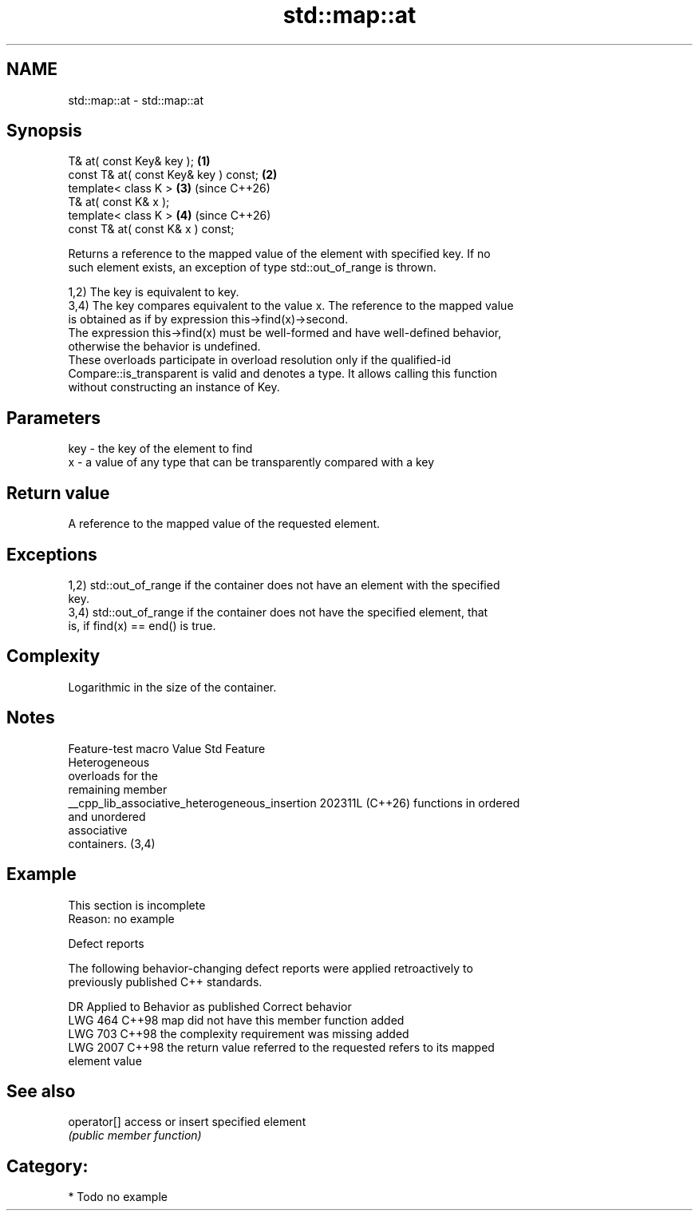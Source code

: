 .TH std::map::at 3 "2024.06.10" "http://cppreference.com" "C++ Standard Libary"
.SH NAME
std::map::at \- std::map::at

.SH Synopsis
   T& at( const Key& key );             \fB(1)\fP
   const T& at( const Key& key ) const; \fB(2)\fP
   template< class K >                  \fB(3)\fP (since C++26)
   T& at( const K& x );
   template< class K >                  \fB(4)\fP (since C++26)
   const T& at( const K& x ) const;

   Returns a reference to the mapped value of the element with specified key. If no
   such element exists, an exception of type std::out_of_range is thrown.

   1,2) The key is equivalent to key.
   3,4) The key compares equivalent to the value x. The reference to the mapped value
   is obtained as if by expression this->find(x)->second.
   The expression this->find(x) must be well-formed and have well-defined behavior,
   otherwise the behavior is undefined.
   These overloads participate in overload resolution only if the qualified-id
   Compare::is_transparent is valid and denotes a type. It allows calling this function
   without constructing an instance of Key.

.SH Parameters

   key - the key of the element to find
   x   - a value of any type that can be transparently compared with a key

.SH Return value

   A reference to the mapped value of the requested element.

.SH Exceptions

   1,2) std::out_of_range if the container does not have an element with the specified
   key.
   3,4) std::out_of_range if the container does not have the specified element, that
   is, if find(x) == end() is true.

.SH Complexity

   Logarithmic in the size of the container.

.SH Notes

                Feature-test macro                Value    Std          Feature
                                                                 Heterogeneous
                                                                 overloads for the
                                                                 remaining member
   __cpp_lib_associative_heterogeneous_insertion 202311L (C++26) functions in ordered
                                                                 and unordered
                                                                 associative
                                                                 containers. (3,4)

.SH Example

    This section is incomplete
    Reason: no example

  Defect reports

   The following behavior-changing defect reports were applied retroactively to
   previously published C++ standards.

      DR    Applied to            Behavior as published              Correct behavior
   LWG 464  C++98      map did not have this member function       added
   LWG 703  C++98      the complexity requirement was missing      added
   LWG 2007 C++98      the return value referred to the requested  refers to its mapped
                       element                                     value

.SH See also

   operator[] access or insert specified element
              \fI(public member function)\fP

.SH Category:
     * Todo no example
